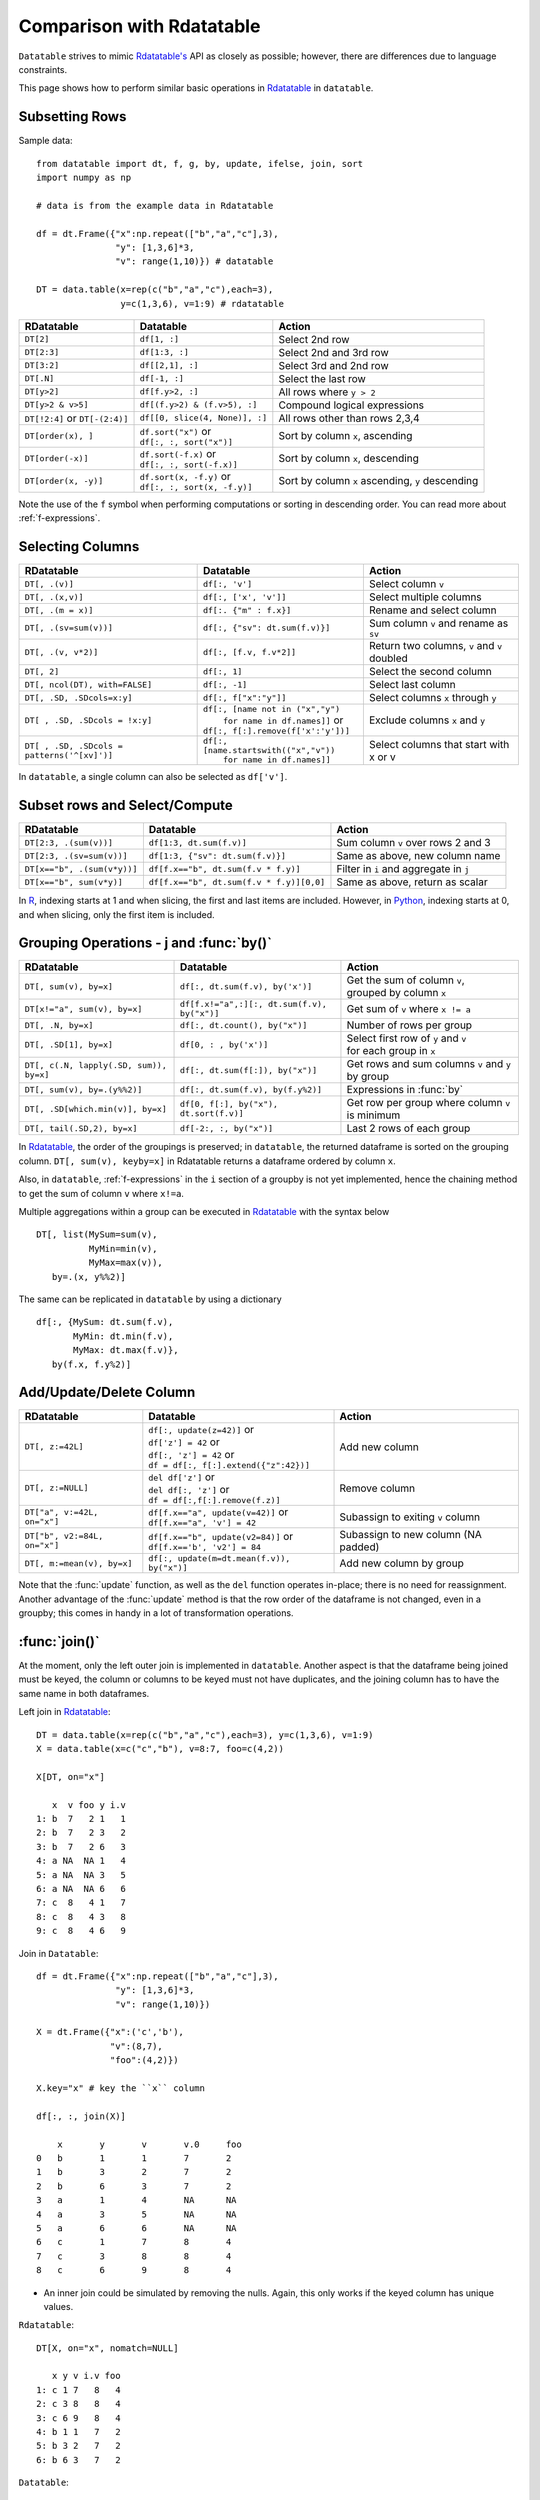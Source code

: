 .. py:currentmodule:: datatable

Comparison with Rdatatable
==========================

``Datatable`` strives to mimic `Rdatatable's <https://rdatatable.gitlab.io/data.table/index.html>`_ API as closely as possible; however, there are differences due to language constraints.

This page shows how to perform similar basic operations in `Rdatatable <https://rdatatable.gitlab.io/data.table/index.html>`_  in ``datatable``.

Subsetting Rows
----------------
Sample data::

    from datatable import dt, f, g, by, update, ifelse, join, sort
    import numpy as np

    # data is from the example data in Rdatatable

    df = dt.Frame({"x":np.repeat(["b","a","c"],3),
                   "y": [1,3,6]*3,
                   "v": range(1,10)}) # datatable

    DT = data.table(x=rep(c("b","a","c"),each=3),
                    y=c(1,3,6), v=1:9) # rdatatable


===============================   ============================================ ==================================================
RDatatable                           Datatable                                   Action
===============================   ============================================ ==================================================
``DT[2]``                            ``df[1, :]``                               Select 2nd row
``DT[2:3]``                          ``df[1:3, :]``                             Select 2nd and 3rd row
``DT[3:2]``                         ``df[[2,1], :]``                            Select 3rd and 2nd row
``DT[.N]``                          ``df[-1, :]``                               Select the last row
``DT[y>2]``                         ``df[f.y>2, :]``                            All rows where ``y > 2``
``DT[y>2 & v>5]``                   ``df[(f.y>2) & (f.v>5), :]``                Compound logical expressions
``DT[!2:4]`` or ``DT[-(2:4)]``      ``df[[0, slice(4, None)], :]``              All rows other than rows 2,3,4
``DT[order(x), ]``                  | ``df.sort("x")`` or                       Sort by column ``x``, ascending
                                    | ``df[:, :, sort("x")]``
``DT[order(-x)]``                   | ``df.sort(-f.x)`` or                      Sort by column ``x``, descending
                                    | ``df[:, :, sort(-f.x)]``
``DT[order(x, -y)]``                | ``df.sort(x, -f.y)`` or                   Sort by column ``x`` ascending, ``y`` descending
                                    | ``df[:, :, sort(x, -f.y)]``
===============================   ============================================ ==================================================

Note the use of the ``f`` symbol when performing computations or sorting in descending order. You can read more about :ref:`f-expressions`.

Selecting Columns
------------------

=========================================== ============================================ ==============================================
RDatatable                                           Datatable                                                  Action
=========================================== ============================================ ==============================================
``DT[, .(v)]``                               ``df[:, 'v']``                              Select column ``v``
``DT[, .(x,v)]``                             ``df[:, ['x', 'v']]``                       Select multiple columns
``DT[, .(m = x)]``                           ``df[:. {"m" : f.x}]``                      Rename and select column
``DT[, .(sv=sum(v))]``                       ``df[:, {"sv": dt.sum(f.v)}]``              Sum column ``v`` and rename as ``sv``
``DT[, .(v, v*2)]``                          ``df[:, [f.v, f.v*2]]``                     Return two columns, ``v`` and ``v`` doubled
``DT[, 2]``                                  ``df[:, 1]``                                Select the second column
``DT[, ncol(DT), with=FALSE]``               ``df[:, -1]``                               Select last column
``DT[, .SD, .SDcols=x:y]``                   ``df[:, f["x":"y"]]``                       Select columns ``x`` through ``y``
``DT[ , .SD, .SDcols = !x:y]``               | ``df[:, [name not in ("x","y")``          Exclude columns ``x`` and ``y``
                                             |          ``for name in df.names]]`` or
                                             | ``df[:, f[:].remove(f['x':'y'])]``
``DT[ , .SD, .SDcols = patterns('^[xv]')]``  | ``df[:, [name.startswith(("x","v"))``     Select columns that start with x or v
                                             |          ``for name in df.names]]``
=========================================== ============================================ ==============================================

In ``datatable``, a single column can also be selected as ``df['v']``.

Subset rows and Select/Compute
-------------------------------

====================================             ==========================================          ==============================================
RDatatable                                           Datatable                                              Action
====================================             ==========================================          ==============================================
``DT[2:3, .(sum(v))]``                            ``df[1:3, dt.sum(f.v)]``                             Sum column ``v`` over rows 2 and 3
``DT[2:3, .(sv=sum(v))]``                         ``df[1:3, {"sv": dt.sum(f.v)}]``                     Same as above, new column name
``DT[x=="b", .(sum(v*y))]``                       ``df[f.x=="b", dt.sum(f.v * f.y)]``                  Filter in ``i`` and aggregate in ``j``
``DT[x=="b", sum(v*y)]``                          ``df[f.x=="b", dt.sum(f.v * f.y)][0,0]``             Same as above, return as scalar
====================================             ==========================================          ==============================================

In `R <https://www.r-project.org/about.html>`_, indexing starts at 1 and when slicing, the first and last items are included. However, in `Python <https://www.python.org/>`_, indexing starts at 0, and when slicing, only the first item is included.

Grouping Operations - j and :func:`by()`
----------------------------------------

========================================         ============================================     ============================================================
RDatatable                                           Datatable                                              Action
========================================         ============================================     ============================================================
``DT[, sum(v), by=x]``                            ``df[:, dt.sum(f.v), by('x')]``                  | Get the sum of column ``v``,
                                                                                                   | grouped by column ``x``
``DT[x!="a", sum(v), by=x]``                      ``df[f.x!="a",:][:, dt.sum(f.v), by("x")]``      Get sum of ``v`` where ``x != a``
``DT[, .N, by=x]``                                ``df[:, dt.count(), by("x")]``                   Number of rows per group
``DT[, .SD[1], by=x]``                            ``df[0, : , by('x')]``                           | Select first row of ``y`` and ``v``
                                                                                                   | for each group in ``x``
``DT[, c(.N, lapply(.SD, sum)), by=x]``           ``df[:, dt.sum(f[:]), by("x")]``                 | Get rows and sum columns ``v`` and ``y``
                                                                                                   | by group
``DT[, sum(v), by=.(y%%2)]``                      ``df[:, dt.sum(f.v), by(f.y%2)]``                Expressions in :func:`by`

``DT[, .SD[which.min(v)], by=x]``                 ``df[0, f[:], by("x"), dt.sort(f.v)]``           Get row per group where column ``v`` is minimum

``DT[, tail(.SD,2), by=x]``                       ``df[-2:, :, by("x")]``                          Last 2 rows of each group
========================================         ============================================     ============================================================

In `Rdatatable <https://rdatatable.gitlab.io/data.table/index.html>`_, the order of the groupings is preserved; in ``datatable``, the returned dataframe is sorted on the grouping column. ``DT[, sum(v), keyby=x]`` in Rdatatable returns a dataframe ordered by column ``x``.

Also, in ``datatable``, :ref:`f-expressions` in the ``i`` section of a groupby is not yet implemented, hence the chaining method to get the sum of column ``v`` where ``x!=a``.

Multiple aggregations within a group can be executed in `Rdatatable <https://rdatatable.gitlab.io/data.table/index.html>`_ with the syntax below ::

    DT[, list(MySum=sum(v),
              MyMin=min(v),
              MyMax=max(v)),
       by=.(x, y%%2)]

The same can be replicated in ``datatable`` by using a dictionary ::

    df[:, {MySum: dt.sum(f.v),
           MyMin: dt.min(f.v),
           MyMax: dt.max(f.v)},
       by(f.x, f.y%2)]


Add/Update/Delete Column
-------------------------

========================================         ============================================     ============================================================
RDatatable                                           Datatable                                              Action
========================================         ============================================     ============================================================
``DT[, z:=42L]``                                 | ``df[:, update(z=42)]`` or                       Add new column
                                                 | ``df['z'] = 42`` or
                                                 | ``df[:, 'z'] = 42`` or
                                                 | ``df = df[:, f[:].extend({"z":42})]``
``DT[, z:=NULL]``                                | ``del df['z']`` or                               Remove column
                                                 | ``del df[:, 'z']`` or
                                                 | ``df = df[:,f[:].remove(f.z)]``
``DT["a", v:=42L, on="x"]``                      | ``df[f.x=="a", update(v=42)]`` or                Subassign to exiting ``v`` column
                                                 | ``df[f.x=="a", 'v'] = 42``
``DT["b", v2:=84L, on="x"]``                     | ``df[f.x=="b", update(v2=84)]`` or               Subassign to new column (NA padded)
                                                 | ``df[f.x=='b', 'v2'] = 84``
``DT[, m:=mean(v), by=x]``                       | ``df[:, update(m=dt.mean(f.v)), by("x")]``       Add new column by group
========================================         ============================================     ============================================================

Note that the :func:`update` function, as well as the ``del`` function operates in-place; there is no need for reassignment. Another advantage of the :func:`update` method is that the row order of the dataframe is not changed, even in a groupby; this comes in handy in a lot of transformation operations.


:func:`join()`
--------------

At the moment, only the left outer join is implemented in ``datatable``. Another aspect is that the dataframe being joined must be keyed, the column or columns to be keyed must not have duplicates, and the joining column has to have the same name in both dataframes.

Left join in `Rdatatable <https://rdatatable.gitlab.io/data.table/index.html>`_::

    DT = data.table(x=rep(c("b","a","c"),each=3), y=c(1,3,6), v=1:9)
    X = data.table(x=c("c","b"), v=8:7, foo=c(4,2))

    X[DT, on="x"]

       x  v foo y i.v
    1: b  7   2 1   1
    2: b  7   2 3   2
    3: b  7   2 6   3
    4: a NA  NA 1   4
    5: a NA  NA 3   5
    6: a NA  NA 6   6
    7: c  8   4 1   7
    8: c  8   4 3   8
    9: c  8   4 6   9

Join in ``Datatable``::

    df = dt.Frame({"x":np.repeat(["b","a","c"],3),
                   "y": [1,3,6]*3,
                   "v": range(1,10)})

    X = dt.Frame({"x":('c','b'),
                  "v":(8,7),
                  "foo":(4,2)})

    X.key="x" # key the ``x`` column

    df[:, :, join(X)]

        x	y	v	v.0	foo
    0	b	1	1	7	2
    1	b	3	2	7	2
    2	b	6	3	7	2
    3	a	1	4	NA	NA
    4	a	3	5	NA	NA
    5	a	6	6	NA	NA
    6	c	1	7	8	4
    7	c	3	8	8	4
    8	c	6	9	8	4

- An inner join could be simulated by removing the nulls. Again, this only works if the keyed column has unique values.

``Rdatatable``::

    DT[X, on="x", nomatch=NULL]

       x y v i.v foo
    1: c 1 7   8   4
    2: c 3 8   8   4
    3: c 6 9   8   4
    4: b 1 1   7   2
    5: b 3 2   7   2
    6: b 6 3   7   2

``Datatable``::

    df[g[-1]!=None, :, join(X)] # g refers to the joining dataframe X

        x	y	v	v.0	foo
    0	b	1	1	7	2
    1	b	3	2	7	2
    2	b	6	3	7	2
    3	c	1	7	8	4
    4	c	3	8	8	4
    5	c	6	9	8	4

- A `not join` can be simulated as well.

``Rdatatable``::

    DT[!X, on="x"]

       x y v
    1: a 1 4
    2: a 3 5
    3: a 6 6

``Datatable``::

    df[g[-1]==None, f[:], join(X)]

        x	y	v
    0	a	1	4
    1	a	3	5
    2	a	6	6

- Select the first row for each group

``Rdatatable``::

    DT[X, on="x", mult="first"]

       x y v i.v foo
    1: c 1 7   8   4
    2: b 1 1   7   2

``Datatable``::

    df[g[-1]!=None, :, join(X)][0, :, by('x')] #chaining comes in handy here

        x	y	v	v.0	foo
    0	b	1	1	7	2
    1	c	1	7	8	4


- Select the last row for each group

``Rdatatable``::

       x y v i.v foo
    1: c 6 9   8   4
    2: b 6 3   7   2

``Datatable``::

    df[g[-1]!=None, :, join(X)][-1, :, by('x')]

        x	y	v	v.0	foo
    0	b	6	3	7	2
    1	c	6	9	8	4

- Join and evaluate ``j`` for each row in ``i``

``Rdatatable``::

    DT[X, sum(v), by=.EACHI, on="x"]

       x V1
    1: c 24
    2: b  6

``Datatable``::

    df[g[-1]!=None, :, join(X)][:, dt.sum(f.v), by("x")]

        x	v
    0	b	6
    1	c	24

- Compute on columns from both dataframes in ``j``

``Rdatatable``::

     DT[X, sum(v)*foo, by=.EACHI, on="x"]

       x V1
    1: c 96
    2: b 12

``Datatable``::

    df[:, dt.sum(f.v*g.foo), join(X), by(f.x)][f[-1]!=0, :]

        x	C0
    0	b	12
    1	c	96

- Compute on columns with same name from both dataframes in ``j``

``Rdatatable``::

    DT[X, sum(v)*i.v, by=.EACHI, on="x"]

       x  V1
    1: c 192
    2: b  42

``Datatable``::

    df[:, dt.sum(f.v*g.v), join(X), by(f.x)][f[-1]!=0, :]

        x	C0
    0	b	42
    1	c	192

Expect significant improvement in join functionality, with more concise syntax as ``datatable`` matures.